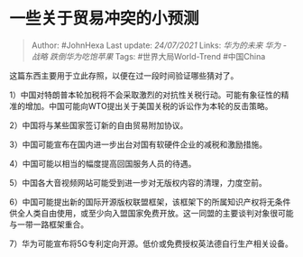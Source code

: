 * 一些关于贸易冲突的小预测
  :PROPERTIES:
  :CUSTOM_ID: 一些关于贸易冲突的小预测
  :END:

#+BEGIN_QUOTE
  Author: #JohnHexa Last update: /24/07/2021/ Links: [[华为的未来]]
  [[华为 - 战略]] [[跌倒华为吃饱苹果]] Tags: #世界大局World-Trend
  #中国China
#+END_QUOTE

这篇东西主要用于立此存照，以便在过一段时间验证哪些猜对了。

1）中国对特朗普本轮加税将不会采取激烈的对抗性关税行动。可能有象征性的精准的增加。中国可能向WTO提出关于美国关税的诉讼作为本轮的反击策略。

2）中国将与某些国家签订新的自由贸易附加协议。

3）中国可能宣布在国内进一步出台对国有软硬件企业的减税和激励措施。

4）中国可能以相当的幅度提高回国服务人员的待遇。

5）中国各大音视频网站可能受到进一步对无版权内容的清理，力度空前。

6）中国可能提出新的国际开源版权联盟框架，该框架下的所属知识产权将无条件供全人类自由使用，或至少向入盟国家免费开放。这一同盟的主要谈判对象很可能与一带一路框架重合。

7）华为可能宣布将5G专利定向开源。低价或免费授权英法德自行生产相关设备。
